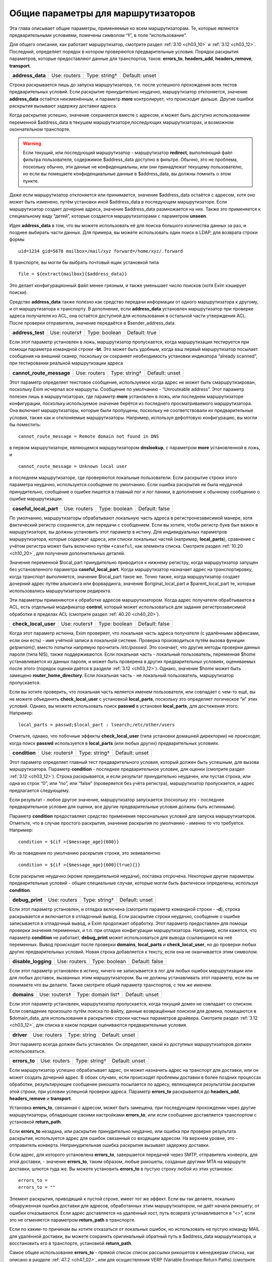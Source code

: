 
.. _ch15_00:

Общие параметры для маршрутизаторов
===================================

Эта глава описывает общие параметры, применяемые ко всем маршрутизаторам.  Те, которые являются предварительными условиями, помечены символом “‡”, в поле “использование”.

Для общего описания, как работает маршрутизатор, смотрите раздел :ref:`3.10 <ch03_10>` и :ref:`3.12 <ch03_12>`. Последний, определяет порядок в котором проверяются предварительные условия. Порядок раскрытия параметров, которые предоставляют данные для транспортов, таков: **errors_to**, **headers_add**, **headers_remove**, **transport**.

.. index::
   pair: routers; address_data 

================  ============  =============  ==============
**address_data**  Use: routers  Type: string†  Default: unset
================  ============  =============  ==============

Строка раскрывается лишь до запуска маршрутизатора, т.е. после успешного прохождения всех тестов предварительных условий. Если раскрытие принудительно неудачно, маршрутизатор отклоняется, значение **address_data** остаётся неизменённым, и параметр  **more** контролирует, что происходит дальше. Другие ошибки раскрытия вызывают задержку доставки адреса.

Когда раскрытие успешно, значение сохраняется вместе с адресом, и может быть доступно использованием переменной $address_data в текушем маршрутизаторе,последующих маршрутизаторах, и возможном окончательном транспорте.

.. warning:: Если текущий, или последующий маршрутизатор - маршрутизатор **redirect**, выполняющий файл фильтра пользователя, содержимое $address_data доступно в фильтре. Обычно, это не проблема, поскольку обычно, эти данные не конфиденциальны, или они принадлежат текущему пользователю, но если вы помещаете конфиденциальные данные в $address_data, вы должны помнить о этом пункте.

Даже если маршрутизатор отклоняется или принимается, значение $address_data остаётся с адресом, хотя оно может быть изменено, путём установки иной $address_data в последующем маршрутизаторе. Если маршрутизатор создает дочерние адреса, значение $address_data размножается на них. Также это применяется к специальному виду “детей”, которые создается маршрутизаторами с параметром **unseen**.

Идея **address_data** в том, что вы можете использовать её для поиска большого количества данных за раз, и позднее выбирать части данных. Для примера, вы можете использовать один поиск в LDAP, для возврата строки формы

::

    uid=1234 gid=5678 mailbox=/mail/xyz forward=/home/xyz/.forward

В транспорте, вы могли бы выбрать почтовый ящик установкой типа

::

    file = ${extract{mailbox}{$address_data}}

Это делает конфигурационный файл менее грязным, и также уменьшает число поисков (хотя Exim кэширует поиски).

Средство **address_data** также полезно как средство передачи информации от одного маршрутизатора к другому, и от маршрутизатора к транспорту. В дополнение, если **address_data** установлен маршрутизатор при проверке адреса получателя из ACL, она остаётся доступной для использования в остальной части утверждения ACL. После проверки отправителя, значение передаётся в $sender_address_data.

.. index::
   pair: routers; address_test

================  =============  =============  ==============
**address_test**  Use: routers‡  Type: boolean  Default: true
================  =============  =============  ==============

Если этот параметр установлен в ложь, маршрутизатор пропускается, когда маршрутизация тестируется при помощи параметра командной строки **-bt**. Это может быть удобным, когда ваш первый маршрутизатор посылает сообщения на внешний сканер, поскольку он сохраняет необходимость установки индикатора “already scanned”, при тестировании реальной маршрутизации адреса

.. index::
   pair: routers; cannot_route_message

========================  ============  =============  ==============
**cannot_route_message**  Use: routers  Type: string†  Default: unset
========================  ============  =============  ==============

Этот параметр определяет текстовое сообщение, используемое когда адрес не может быть смаршрутизирован, поскольку Exim исчерпал все маршруты. Сообщение по умолчанию - “Unrouteable address”. Этот параметр полезен лишь в маршрутизаторах, где параметр **more** установлен в ложь, или последнем маршрутизаторе конфигурации, поскольку используемое значение берётся из последнего просматриваемого маршрутизатора. Она включает маршрутизаторы, которые были пропущены, поскольку не соответствовали их предварительные условия, также как и отклоняемые маршрутизаторы. Например, используя дефолтовую конфигурацию, вы могли бы поместить::

    cannot_route_message = Remote domain not found in DNS

в первом маршрутизаторе, являющемся маршрутизатором **dnslookup**, с параметром **more** установленной в ложь, и

::

    cannot_route_message = Unknown local user

в последнем маршрутизаторе, где проверяются локальные пользователи. Если раскрытие строки этого параметра неудачно, используется сообщение по умолчанию. Если ошибка раскрытия не была неудачной принудительно, сообщение о ошибке пишется в главный лог и лог паники, в дополнение к обычному сообщению о ошибке маршрутизации.

.. index::
   pair: routers; casefull_local_part

======================  ============  =============  ==============
**caseful_local_part**  Use: routers  Type: boolean  Default: false
======================  ============  =============  ==============

По умолчанию, маршрутизаторы обрабатывают локальную часть адреса в регистронезависимой манере, хотя фактический регистр сохраняется, для передачи с сообщением. Если вы хотите, чтобы регистр букв был важен в маршрутизаторе, вы должны установить этот параметр в истину. Для индивидуальных параметров маршрутизатора, которые содержат адреса, или списки локальных частей (например, **local_parts**), сравнение с учётом регистра может быть включено путём ``+caseful``, как элемента списка. Смотрите раздел :ref:`10.20 <ch10_20>`, для получения дополнительных деталей.

Значение переменной $local_part принудительно приводится к нижнему регистру, когда маршрутизатор запущен без установленного параметра **caseful_local_part**. Когда маршрутизатор назначает адрес на транспортировку, когда транспорт выполняется, значение $local_part такое же. Точно также, когда маршрутизатор создает дочерний адрес путём альясинга или форвардинга, значение $original_local_part и $parent_local_part те, которые использовались маршрутизатором редиректа.

Эти параметры применяются к обработке адресов маршрутизатором. Когда адрес получателя обрабтывается в ACL, есть отдельный модификатор **control**, который может использоваться для задания регистрозависимой обработки в пределах ACL (смотрите раздел :ref:`40.20 <ch40_20>`).

.. index::
   pair: routers; check_local_user

====================  =============  =============  ==============
**check_local_user**  Use: routers‡  Type: boolean  Default: false
====================  =============  =============  ==============

Когда этот параметр истинна, Exim проверяет, что локальная часть адреса получателя (с удалёнными аффиксами, если они есть) - имя учётной записи в локальной системе. Проверка производиться путём вызова функции *getpwnam()*, вместо попытки напрямую прочитать */etc/passwd*. Это означает, что другие методы проверки данных пароля (типа NIS), также поддерживаются. Если локальная часть - локальный пользователь, переменная $home устанавливается из данных пароля, и может быть проверена в других предварительных условиях, оцениваемых после этого (порядок оценки даётся в разделе :ref:`3.12 <ch03_12>`). Однако, значение $home может быть замещено **router_home_directory**. Если локальная часть - не локальный пользователь, маршрутизатор пропускается.

Если вы хотите проверить, что локальная часть является именем пользователя, или совпадает с чем-то ещё, вы не можете объединять **check_local_user** с установкой **local_parts**, поскольку это определяет логическое “и” этих условий. Однако, вы можете использовать поиск **passwd** в установке **local_parts**, для достижения этого. Например::

    local_parts = passwd;$local_part : lsearch;/etc/other/users

Отметьте, однако, что побочные эффекты **check_local_user** (типа установки домашней директории) не происходят, когда поиск **passwd** используется в **local_parts** (или любых других) предварительных условиях.

.. index::
   pair: routers; condition

=============  =============  =============  ==============
**condition**  Use: routers‡  Type: string†  Default: unset
=============  =============  =============  ==============

Этот параметр определяет главный тест предварительного условия, который должен быть успешным, для вызова маршрутизатора. Параметр **condition** - последнее предварительное условие, для оценки (смотрите раздел :ref:`3.12 <ch03_12>`). Строка раскрывается, и если результат принудительно неудачен, или пустая строка, или одна из строк “0”, или “no”, или “false” (проверяется без учёта регистра), маршрутизатор пропускается, и адрес предлагается следующему.

Если результат - любое другое значение, маршрутизатор запускается (поскольку это - последнее предварительное условие для оценки, все другие предварительные условия должны быть истинными).

Параметр **condition** предоставляет средство применения персональных условий для запуска маршрутизаторов. Отметьте, что в случае простого раскрытия, значение раскрытия по умолчанию - именно то что требуется. Например::

    condition = ${if >{$message_age}{600}}

Из-за поведения по умолчанию раскрытия строки, это эквивалентно

::

    condition = ${if >{$message_age}{600}{true}{}}

Если раскрытие неудачно (кроме принудительной неудачи), поставка отсрочена. Некоторые другие параметры предварительные условий - общие специальные случаи, которые могли быть фактически определены, используя **condition**.

.. index::
   pair: routers; debug_print

===============  ============  =============  ==============
**debug_print**  Use: routers  Type: string†  Default: unset
===============  ============  =============  ==============

Если этот параметр установлен, и отладка включена (смотрите параметр командной строки - **-d**), строка раскрывается и включается в отладочный вывод. Если раскрытие строки неудачно, сообщение о ошибке записывается в отладочный вывод, и Exim продолжает обработку. Этот параметр предоставлен для помощи проверки значения переменных, и т.п. при отладке конфигурации маршрутизатора. Например, если кажется, что параметр **condition** не работает, **debug_print** может использоваться для вывода ссылающихся на неё переменных. Вывод происходит после проверки **domains**, **local_parts** и **check_local_user**, но до проверки любых других предварительных условий. Новая строка добавляется к тексту, если она не оканчивается этим символом.

.. index::
   pair: routers; disable_logging

===================  ============  =============  ==============
**disable_logging**  Use: routers  Type: boolean  Default: false
===================  ============  =============  ==============

Если этот параметр установлен в истину, ничего не записывается в лог для любых ошибок маршрутизации или для любых доставок, вызванных этим маршрутизатором. Вы не должны устанавливать этот параметр, если вы не понимаете что вы делаете. Также смотрите общий параметр транспортов, с тем же именем.

.. index::
   pair: routers; domains

===========  =============  ==================  ==============
**domains**  Use: routers‡  Type: domain list†  Default: unset
===========  =============  ==================  ==============

Если этот параметр установлен, маршрутизатор пропускается, когда текущий домен не совпадает со списком. Если совпадение произошло путём поиска по файлу, данные возвращённые поиском для домена, помещаются в $domain_data, для использования в раскрытиях строки частных параметров драйвера. Смотрите раздел :ref:`3.12 <ch03_12>`, для списка в каком порядке оцениваются предварительные условия.

.. index::
   pair: routers; driver

==========  ============  ============  ==============
**driver**  Use: routers  Type: string  Default: unset
==========  ============  ============  ==============

Этот параметр всегда должен быть установлен. Он определяет, какой из доступных маршрутизаторов должен использоваться.

.. index::
   pair: routers; errors_to

=============  ============  =============  ==============
**errors_to**  Use: routers  Type: string†  Default: unset
=============  ============  =============  ==============

Если маршрутизатор успешно обрабатывает адрес, он может назначить адрес на транспорт для доставки, или он может создать дочерний адрес. В обоих случаях, если происходят проблемы доставки в более поздних процессах обработки, результирующее сообщение рикошета посылается по адресу, являющемуся результатом раскрытия этой строки, при условии успешной проверки адреса. Параметр **errors_to** раскрывается до **headers_add**, **headers_remove** и **transport**.

Установка **errors_to**, связанная с адресом, может быть замещена, при последующем прохождении через другие маршрутизаторы, обладающие своими настройками **errors_to**, или если сообщение доставляется транспортом с установкой **return_path**.

Если **errors_to** незадана, или раскрытие принудительно неудачно, или ошибка при проверке результата раскрытия, используется адрес для ошибок связанный со входящим адресом. На верхнем уровне, это - отправитель конверта. Непринудительная ошибка раскрытия вызывает задержку доставки.

Если адрес, для которого установлена **errors_to**, завершается передачей через SMTP, отправитель конверта, для этой доставки, - значение **errors_to**, таким образом, любые рикошеты, созданые другими MTA на маршруте доставки, шлются туда же. Вы можете установить **errors_to** в пустую строку любой из этих установок::

    errors_to =
    errors_to = ""

Элемент раскрытия, приводящий к пустой строке, имеет тот же эффект. Если вы так делаете, локально обнаруженная ошибка доставки для адресов, обработанных этим маршрутизатором, не даёт начала рикошету; от ошибки отказываются. Если адрес доставляется на удалённый хост, путь возврата устанавливается в “<>”, если это не отменяется параметром **return_path** в транспорте.

Если по каким-то причинам вы хотите отказаться от локальных ошибок, но использовать не пустую команду MAIL для удалённой доставки, вы можете сохранить оригинальный обратный путь в $address_data маршрутизатора, и восстановить его в транспорте, установкой **return_path**.

Самое общее использование **errors_to** - прямой список список рассылки рикошетов к менеджерам списка, как описано в разделе :ref:`47.2 <ch47_02>`, или для осуществления VERP (Variable Envelope Return Paths) (смотрите раздел :ref:`47.6 <ch47_06>`).

.. index::
   pair: routers; expn 

========  =============  =============  =============
**expn**  Use: routers‡  Type: boolean  Default: true
========  =============  =============  =============

Если этот параметр выключен, маршрутизатор пропускается когда тестируется адрес как результат обработки команды SMTP EXPN. Вы могли бы, например, захотеть включить её на маршрутизаторе для пользовательских файлов *.forward*, когда оставляете их для файлов системных альясов. Смотрите раздел :ref:`3.12 <ch03_12>`, для получения порядка, в котором оцениваются предварительные условия.

Использование команды SMTP EXPN контролируется путём ACL (смотрите главу :ref:`40 <ch40_00>`). Когда Exim запускается командой EXPN, это подобно проверке адреса с **-bt**. Сравните VRFY, дубликат которой **-bv**.

===============  ============  =============  ==============
**fail_verify**  Use: routers  Type: boolean  Default: false
===============  ============  =============  ==============

Установка этого параметра создаёт эффект установки обоих параметров **fail_verify_sender** и **fail_verify_recipient** в тоже значение.

.. index::
   pair: routers; fail_verify_recipient 

=========================  ============  =============  ==============
**fail_verify_recipient**  Use: routers  Type: boolean  Default: false
=========================  ============  =============  ==============

Если этот параметр установлен в истину, и адрес принимается этим маршрутизатором когда проверяется получатель, проверка будет неудачна.

.. index::
   pair: routers; fail_verify_sender 

======================  ============  =============  ==============
**fail_verify_sender**  Use: routers  Type: boolean  Default: false
======================  ============  =============  ==============

Если этот параметр установлен в истину, и адрес принимается этим маршрутизатором когда проверяется отправитель, проверка будет неудачна.

.. index::
   pair: routers; fallback_hosts

==================  ============  =================  ==============
**fallback_hosts**  Use: routers  Type: string list  Default: unset
==================  ============  =================  ==============

Раскрытие строки не применяется к этому параметру. Аргумент должен быть списком имён хостов, или IP-адресов разделённых двоеточиями. Разделитель списка может быть изменён (смотрите раздел :ref:`6.19 <ch06_19>`), и порт может быть задан с каждым именем или адресом. Фактически, формат каждого элемента, точно такой же, как в списке хостов маршрутизатора **manualroute** (смотрите раздел :ref:`20.5 <ch20_05>`).

Если маршрутизатор стоит в очереди на адрес для удалённого транспорта, этот список хостов ассоциирован с адресом, и используется вместо запасного списка хостов транспорта. Если **hosts_randomize** установлена в транспорте, порядок списка случаен для каждого использования. Смотрите параметр **fallback_hosts** транспорта **smtp**, для дальнейших деталей.

.. index::
   pair: routers; group 

=========  ============  =============  ==================
**group**  Use: routers  Type: string†  Default: see below
=========  ============  =============  ==================

Когда маршрутизатор стоит в очереди на адрес для транспорта, и транспорт не определяет группу, используется группа данная тут, когда работает процесс доставки. Группа может быть задана в цифровой форме, или по имени. Если раскрытие неудачно, ошибка записывается в лог, и доставка задерживается. По умолчанию, она не задана, если не установлена **check_local_user**, когда значение по умолчанию берётся из информации о пароле. Также смотрите **initgroups**, и **user**, и обсуждение в главе :ref:`23 <ch23_00>`.

.. index::
   pair: routers; headers_add 

===============  ============  =============  ==============
**headers_add**  Use: routers  Type: string†  Default: unset
===============  ============  =============  ==============

Этот параметр задаёт строку текста, который раскрывается во время маршрутизации, и ассоциирован с любым адресом, который принят маршрутизатором. Однако, этот параметр не имеет никакого эффекта, когда адрес лишь проверяется. Способ, которым используется текст для добавления строк заголовков в транспорте, описан в разделе :ref:`44.17 <ch44_17>`. Фактически, новые строки заголовков не добавлены, пока сообщение в процессе транспортировки. Это означает, что ссылки на строки заголовков, в раскрытиях строк, в конфигурации транспорта продолжают “видеть” оригинальные заголовки [#]_.

Параметр **headers_add** раскрывается после **errors_to**, но до **headers_remove** и **transport**. Если раскрытая строка пуста, или если раскрытие принудительно неудачно, параметр не имеет эффекта. Другие ошибки раскрытия обрабатываются как ошибки конфигурации.

.. warning:: Параметр **headers_add** не может использоваться для маршрутизатора **redirect**, в котором установлен параметр **one_time**.

.. warning:: Если в маршрутизаторе установлен параметр **unseen**, все дополнения заголовков удаляются, при передаче следующему маршрутизатору. Для маршрутизатора **redirect**, если сгеренированный адрес - тот же самый что и входящий, это может указывать на дублирование адресов с различными модификациями заголовков. Exim не дублирует доставки (за исключением определённых случаев, в трубы - смотрите раздел :ref:`22.7 <ch22_07>`), но нездано от какого дубликата отказаться, таким образом этой неопределённой ситуации необходимо избегать. Может быть полезным параметр **repeat_use**, маршрутизатора **redirect**.

.. index::
   pair: routers; headers_remove

==================  ============  =============  ==============
**headers_remove**  Use: routers  Type: string†  Default: unset
==================  ============  =============  ==============

Этот параметр задаёт строку текста, который ракрывается во время маршрутизации, и ассоциирован с любым адресом, который принят маршрутизатором. Однако, этот параметр не имеет никакого эффекта, когда адрес лишь проверяется. Способ, которым используется текст для удаления строк заголовков в транспорте, описан в разделе :ref:`44.17 <ch44_17>`. Фактически, строки заголовков не удалены, пока сообщение в процессе транспортировки. Это означает, что ссылки на строки заголовков, в раскрытиях строк, в конфигурации транспорта продолжают “видеть” оригинальные заголовки [#]_.

Параметр **headers_remove** раскрывается после **errors_to** и **headers_add**, но до **transport**. Если раскрытие принудительно неудачно, параметр не имеет эффекта. Другие ошибки раскрытия обрабатываются как ошибки конфигурации.

.. warning:: Параметр **headers_remove** не может использоваться для маршрутизатора **redirect**, в котором установлен параметр **one_time**.

.. warning:: Если в маршрутизаторе установлен параметр **unseen**, все запросы на удаление заголовков удаляются, при передаче следующему маршрутизатору, и это может указывать на проблему с дубликатами - смотрите подобное предупреждение выше, для **headers_add**.

.. index::
   pair: routers; ignore_target_hosts

=======================  ============  ================  ==============
**ignore_target_hosts**  Use: routers  Type: host list†  Default: unset
=======================  ============  ================  ==============

Хотя этот параметр - список хостов, обычно он содержит IP-адреса, а не имена. Если любой хост, который ищется маршрутизатором имеет IP-адрес совпадающий с элементом этого списка, Exim ведёт себя так, будто этот IP-адрес не существует. Этот параметр позволяет вам справляться с мошенническими DNS-записями, типа

::

    remote.domain.example.  A  127.0.0.1

устанавливая

::

    ignore_target_hosts = 127.0.0.1

на релевантном маршрутизаторе. Если все хосты найденные маршрутизатором **dnslookup** забракованы таким образом, маршрутизатор отклоняется. В обычной конфигурации, попытка отправки почты на такой домен, обычно вызывает ошибку “unrouteable domain”, и попытка проверить адрес в домене будет неудачной. Точно также, если в маршрутизаторе **ipliteral** установлен параметр **ignore_target_hosts**, маршрутизатор отклоняется если представлен один из перечисленных адресов.
   
Вы можете использовать этот параметр для отключения использования IPv4 или IPv6 для доставки почты, путём первого или второго параметра настройки, соответственно::

    ignore_target_hosts = 0.0.0.0/0
    ignore_target_hosts = <; 0::0/0

Шаблон в первой строке совпадает со всеми адресами IPv4, тогда как шаблон во второй строке совпадает со всеми адресами IPv6.

Этот параметр также может быть полезен для игнорирования локальных связей и локальных сайтов адресов IPv6. Поскольку, как и все списки хостов, значение **ignore_target_hosts** раскрывается до использования в качестве списка, возможно сделать его зависимым от маршрутизируемого домена.

В процессе раскрытия, $host_address устанавливается в проверяемый IP-адрес.

.. index::
   pair: routers; initgroups

==============  ============  =============  ==============
**initgroups**  Use: routers  Type: boolean  Default: false
==============  ============  =============  ==============

Если маршрутизатор стоит в очереди на адрес для транспорта, и этот параметр истинна, и uid, предоставленный маршрутизатором не замещен транспортом, при работе транспорта вызывается функция *initgroups()* , для гарантии, что установлены любые дополнительные группы ассоциированные с uid. Также смотрите обсуждение **group** и **user** в главе :ref:`23 <ch23_00>`.

.. index::
   pair: routers; local_part_prefix

=====================  =============  =================  ==============
**local_part_prefix**  Use: routers‡  Type: string list  Default: unset
=====================  =============  =================  ==============

Если этот параметр установлен, маршрутизатор пропускается, если локальная часть не начинается с одной из заданных строк, или если **local_part_prefix_optional** истинна. Смотрите раздел :ref:`3.12 <ch03_12>` для получения списка в котором оцениваются предварительные условия.

Список сканируется слева направо, и используется первый совпавший префикс. Доступна ограниченная форма подстановочных знаков; если префикс начинается со звёздочки, он совпадает с самой длинной последовательностью символов в начале локальной части. Поэтому, звёздочка всегда должна сопровождаться каким-то символом, который не встречается в нормальных локальных частях. Подстановочные символы могут использоваться для установки многопользовательских почтовых ящиков, как описано в разделе :ref:`47.8 <ch47_08>`.

В процессе тестирования параметра **local_parts**, и когда маршрутизатор запущен, префикс удаляется из локальной части, и он доступен в переменной раскрытия $local_part_prefix. Когда сообщение доставляется, если маршрутизатор принимает адрес, это остаётся истинным в процессе последующей доставки транспортом. В частности, локальная часть, передаваемая командой RCPT для доставок LMTP, SMTP, и BSMTP, по умолчанию, удаляет префикс. Это поведение может быть перезадано путём установки **rcpt_include_affixes** в истину, в соответствующем транспорте.

Когда адрес проверяется, **local_part_prefix** затрагивает лишь поведение маршрутизатора. Если используется обратный вызов, это означает, что полный адрес, включая префикс, будет использоваться в обратном вызове.

Префиксы, обычно, используются для обработки локальных частей вида “owner-something”. Другое частое использование - поддержка локальных частей формы “real-username” для обхода пользовательского файла *.forward* - полезно, когда тяжело сказать пользователю, что его форвардинг кривой - путём помещения маршрутизатора типа такого, сразу до маршрутизатора, обрабатывающего файлы *.forward*::

    real_localuser:
           driver = accept
           local_part_prefix = real-
           check_local_user
           transport = local_delivery

В целях безопасности, возможно, хорошей идеей было бы ограничить использование этого маршрутизатора локально созданными сообщениями, используя условие типа такого::

    condition = ${if match {$sender_host_address}\
                           {\N^(|127\.0\.0\.1)$\N}}

Если оба **local_part_prefix** и **local_part_suffix** установлены для маршрутизатора, оба условия должны быть не дополнительными. Нужно быть осторожным, если подстановочный знак используется в обоих - префиксе и суффиксе в одном маршрутизаторе. Должны использоваться различные символы как разделители, для избежания двусмысленности.

.. index::
   pair: routers; local_part_prefix_optional

==============================  ============  =============  ==============
**local_part_prefix_optional**  Use: routers  Type: boolean  Default: false
==============================  ============  =============  ==============

Смотрите выше, параметр **local_part_prefix**.

.. index::
   pair: routers; local_part_suffix

=====================  =============  =================  ==============
**local_part_suffix**  Use: routers‡  Type: string list  Default: unset
=====================  =============  =================  ==============

Этот параметр работает точно также как и **local_part_prefix**, за исключением, что локальная часть должна заканчиваться (а не начинаться) данной строкой, параметр **local_part_suffix_optional** определяет, какой суффикс обязателен, и подстановочный символ “*”, если присутствует, должен быть последним символом суффикса. Это необязательное средство обычно используется для обработки локальных частей формы “something-request”, и многопользовательских почтовых ящиков вида “username-foo”.

.. index::
   pair: routers; local_part_suffix_optional

==============================  ============  =============  ==============
**local_part_suffix_optional**  Use: routers  Type: boolean  Default: false
==============================  ============  =============  ==============

Смотрите выше, параметр **local_part_suffix**.

.. index::
   pair: routers; local_parts

===============  =============  ======================  ==============
**local_parts**  Use: routers‡  Type: local part list†  Default: unset
===============  =============  ======================  ==============

Маршрутизатор запускается лишь если локальная часть адреса совпадает с этим списком. Смотрите раздел :ref:`3.12 <ch03_12>`, для получения порядка, в котором оцениваются предварительные условия, и раздел :ref:`10.21 <ch10_21>` для обсуждения списков локальных частей. Поскольку строка раскрывается, возможно сделать её зависимой от домена, например::

    local_parts = dbm;/usr/local/specials/$domain

Если поиском достигнуто соответствие, данные, возвращённые поиском для локальных частей, помещаются в переменную $local_part_data для использования в раскрытии частных параметров маршрутизатора. Вы могли бы использовать этот параметр, например, если у вас много локальных виртуальных доменов, и вы хотите слать всю почту постмастера в одно место, без необходимости установки альяса в каждом виртуальном домене::

    postmaster:
       driver = redirect
       local_parts = postmaster
       data = postmaster@real.domain.example

.. index::
   pair: routers; log_as_local

================  ============  =============  ==================
**log_as_local**  Use: routers  Type: boolean  Default: see below
================  ============  =============  ==================

Exim имеет два стиля логгинга для доставки, с целью более явно отделить локальные доставки от удалённых. В “локальном” стиле,  адрес получателя даётся так же как и локальная часть, без домена. Использование этого стиля контролируется этим параметром. По умолчанию, она истинна для маршрутизатора **accept**, и ложна для всех остальных. Этот параметр применяется лишь когда маршрутизатор назначает адрес транспорту. Она не оказывает эффекта на маршрутизаторы, переадресовывающие адреса.

.. index::
   pair: routers; more

========  ============  ==============  =============
**more**  Use: routers  Type: boolean†  Default: true
========  ============  ==============  =============

Результат раскрытия строки, для этого параметра, должен быть допутимым булевым значением, т.е. одна из строк “yes”, “no”, “true”, или “false”. Любой другой результат вызывает ошибку, и доставка задерживается. Если раскрытие принудительно неудачное, используется значение по умолчанию(истина) параметра. Другие ошибки вызывают задержку доставки.

Если этот параметр установлен в ложь, и маршрутизатор отказывается обрабатывать адрес, дальнейшие маршрутизаторы не проверяются, маршрутизация неудачна, и сообщение рикошетит [#]_ . Однако, если маршрутизатор явно передаёт адрес следующему маршрутизатору, путём установки

::

    self = pass

или иначе, установка **more** игнорируется. Кроме того, установка **more** не затрагивает поведение, если одна из предварительных проверок неудачна. В этом случае, адрес всегда передаётся следующему маршрутизатору.
      
Отметьте, что **address_data** не является предварительным условием. Если это раскрытие принудительно неудачно, маршрутизатор отклоняется, и значение **more** контролирует, что происходит дальше.

.. index::
   pair: routers; pass_on_timeout

===================  ============  =============  ==============
**pass_on_timeout**  Use: routers  Type: boolean  Default: false
===================  ============  =============  ==============

Если у маршрутизатора таймаут в процессе поиска хоста, обычно это вызывает задержку адреса. Если установлена **pass_on_timeout**, адрес передаётся следующему маршрутизатору, отменяя **more**. Это может быть полезным для систем, которые периодически связаны с интернетом, или тем, которые хотят передавать умному хосту любые сообщение, которые не могут быть немедленно доставлены.

Тут могут быть другие случайные временные ошибки, которые могут произойти при поиске в DNS. Они обрабатываются таким же образом как таймауты, и этот параметр применяется ко всем ним.

.. index::
   pair: routers; pass_router

===============  ============  ============  ==============
**pass_router**  Use: routers  Type: string  Default: unset
===============  ============  ============  ==============

Маршрутизаторы, которые распознают общие параметра (**dnslookup**, **ipliteral** и **manualroute**) способны вернуть **pass**, принудительно продолжая маршрутизацию сообщения, и замещая ложную установку **more**. Когда один из этих маршрутизаторов возвращает **pass**, адрес обычно передаётся следующему маршрутизатору в последовательности. Это может быть изменено путём установки **pass_router** в имя другого маршрутизатора. Однако (в отличие от **redirect_router**), названный маршрутизатор должен быть ниже текущего маршрутизатора, для избежания петель. Отметьте, что этот параметр применяется лишь к специальному случаю **pass**. Он не применяется, когда маршрутизатор возвращает *decline*.

.. index::
   pair: routers; redirect_router

===================  ============  ============  ==============
**redirect_router**  Use: routers  Type: string  Default: unset
===================  ============  ============  ==============

Иногда администратор знает, что бессмысленно заново подвергать переработке адреса в том же самом маршрутизаторе, которые были созданы из файлов альясинга или форвардинга. Например, если файл альясов переводит реальные имена в идентификаторы логинов, нет смысла искать по файлу альясов второй раз, особенно если это большой файл.

Параметр **redirect_router** может быть установлен в имя любого маршрутизатора. Это заставляет маршрутизацию любого созданного адреса начаться с именованного маршрутизатора, вместо первого маршрутизатора. Этот параметр не имеет эффекта, если есть маршрутизатор, в котором он установлена, не генерирует новые адреса.

.. index::
   pair: routers; require_files

=================  =============  ==================  ==============
**require_files**  Use: routers‡  Type: string list†  Default: unset
=================  =============  ==================  ==============

Этот параметр предоставляет главный механизм для утверждения работы маршрутизатора, на существовании или отсутствии определённых файлов или директорий. До запуска маршрутизатора, как одна из предварительных проверок, Exim обрабатывает этот способ через список **require_files**, отдельно раскрывая каждый его элемент.

Поскольку список разбивается до ракрытия, любые двоеточия в элементах раскрытия должны быть удвоены, или должно использоваться средство иного разделителя списка. Если какое-то раскрытие принудительно неудачно, этот элемент игнорируется. Другие ошибки раскрытия вызывают задержку маршрутизации адреса.

Если какая-либо раскрытая строка пуста, она игнорируется. Иначе, кроме как описано ниже, каждая строка должна быть полным путём к файлу, с необязательно предшествующим символом “!”. Пути передаются на тестирование функции *stat()*, для проверки существования файлов или каталогов. Маршрутизатор пропускается, если какой-либо путь, которому не предшествует “!”, не существует, или существует любой путь, с предшествующим “!”.

Если *stat()* не может определить, существует файл или нет, доставка сообщения задерживается. Это может произойти, если недоступны смонтированные по NFS файловые системы.

Этот параметр проверяется после параметра **domains**, **local_parts** и **senders**, таким образом, вы не можете её использовать для проверки существования файла, в котором ищется домен, локальная часть адреса, или отправитель. (Смотрите раздел :ref:`3.12 <ch03_12>`, для получения порядка, в котором оцениваются предварительные условия.) Однако, поскольку все эти параметры являются раскрываемыми, вы можете использовать условие раскрытия **exists**, для создания таких проверок. Параметр **require_files** предназначен для проверки файлов, которые маршрутизатор может быть будет использовать внутри себя, или которые необходимы транспорту (например, *.procmailrc*).

В процессе доставки, функция *stat()* выполняется от root`a, но есть средство для некоторых проверок доступности файла от другого пользователя. Это не точная проверка разрешений, а “грубая” проверка, работающая следующим образом:
                  
Если элемент в списке **require_files** не содержит символов прямого слэша, он берётся как пользователь (и необязательная группа, отделённая двоеточием) для проверки последующих файлов в списке. Если группа не задана, но пользователь задан символически, используется gid ассоциированный с uid. Например::

    require_files = mail:/some/file
    require_files = $local_part:$home/.procmailrc

Если имя пользователя или группы в **require_files** не существует, условие **require_files** неуспешно. Exim выполняет проверку путём сканирования компонентов пути файла, и проверяя доступ для данных gid и uid. Это проверка на “x” для директорий, и “r” для финального файла. Отметьте, это означает, что при поддержке файловых ACL, они игнорируются.


.. warning:: Когда маршрутизатор начинает работу по проверке адресов для входящего SMTP-сообщения, Exim не работает от root`a, а под своим собственным uid. Это может затронуть результта проверки **require_files**. В частности, *stat()* может привести к ошибке EACCES (“Permission denied”). Это означает, что пользователю exim`a не разрешено читать одну из директорий в пути файла.

.. warning:: Даже когда Exim выполняется от root`a при доставке сообщения, *stat()* может привести к EACCES для файлов в NFS директории, смонтированной без доступа root`y. В этом случае, если запрошена проверка на доступ специфического пользователя, exim создаёт субпроцесс, который работает от пользователя, и снова пробует проверить в этом процессе.

Действие по умолчанию для обработки EACCES полагает, что это вызвано конфигурационной ошибкой, и маршрутизация задерживается, поскольку существование или отсутствие файла не может быть определено. Однако, в некоторых обстоятельствах, может быть желательным обработать это условие, как будто файл не существовал. Например::

    require_files = +/some/file

Если маршрутизатор - не основная часть проверки (например, он обрабатывает пользовательские файлы *.forward*), иное решение - установить установить параметр **verify** в ложь, тогда маршрутизатор был пропущен при проверке.

.. index::
   pair: routers; retry_use_local_part

========================  ============  =============  ==================
**retry_use_local_part**  Use: routers  Type: boolean  Default: see below
========================  ============  =============  ==================

Когда с доставкой присходит временная ошибка маршрутизации, в базе хинтов Exim`a создаётся запись о повторею Для адресов, маршрутизация которых зависит лишь от домена, ключ для записи повтора не должен содержать локальную часть, но для других адресов, обе - доменная и локальная части должны быть включены. Обычно, удалённая маршрутизация первого вида, и локальная маршрутизация - последнего.

Этот параметр контролирует, используется ли локальная часть для формирования подсказок [#]_ для адресов, которые подверглись временным ошибкам, будучи обработанными этим маршрутизатором. Значение по умолчанию - истина для любого маршрутизатора, который имеет установленную **check_local_user**, и ложь, в противном случае. Отметьте, что этот параметр не применяется к ключам подсказок для транспортных задержек; они контролируются одноимённой общей транспортным параметром.

Установка параметра **retry_use_local_part** применяется лишь к маршрутизатору, в котором он фигурирует. Если маршрутизатор создает дочерний адрес, они маршрутизируются независимо; эта установка не прилагается к ним.

.. index::
   pair: routers; router_home_directory

=========================  ============  =============  ==============
**router_home_directory**  Use: routers  Type: string†  Default: unset
=========================  ============  =============  ==============

Этот параметр устанавливает домашнюю  директорию, для использования при работе маршрутизатора. (Сравните **transport_home_directory**, который устанавливает домашнюю директорию для более поздней транспортировки.) В частности, если используется маршрутизатор **redirect**, этот параметр устанавливает значение $home, когда работает фильтр. Значение раскрывается; принудительная ошибка раскрытия вызывает игнорирование параметра - другие ошибки вызывают задержку маршрутизации.

Раскрытие **router_home_directory** происходит сразу после проверки **check_local_user** (если настроено), до любых будущих раскрытий. (Смотрите раздел :ref:`3.12 <ch03_12>`, для получения порядка, в котором оцениваются предварительные условия.) Когда маршрутизатор работает, **router_home_directory** замещает значение $home, пришедшее из **check_local_user**.

Когда маршрутизатор принимает адрес и назначает его локальному транспорту (включая случаи, когда маршрутизатор **redirect** создает трубу, файл, или доставку автоответа), установка домашней директории для транспорта берётся из первого установленного значения:
* Параметра **home_directory** в транспорте;
* Параметра **transport_home_directory** в маршрутизаторе;
* Данных пароля, если параметр **check_local_user** установлен в маршрутизаторе;
* Параметра **router_home_directory**, в маршрутизаторе.

Другими словами, **router_home_directory** замещает данные пароля для маршрутизатора, но не для транспорта.

.. index::
   pair: routers; self

========  ============  ============  ===============
**self**  Use: routers  Type: string  Default: freeze
========  ============  ============  ===============

Этот параметр применяется к тем маршрутизаторам, которые используют адрес получателя для нахождения списка удалённых хостов. В настоящее время, это маршрутизаторы **dnslookup**, **ipliteral** и **manualroute**. Определённые конфигурации маршрутизатора **queryprogram** также могут задавать список удалённых хостов. Обычно, такие маршрутизаторы сконфигурированы для посылки сообщения к удалённому хосту через **smtp** транспорт. Параметр **self** задаёт, что происходит когда первый хост в списке оказывается локальным хостом. Способ проверки локального хоста Exim`ом, описан в разделе :ref:`13.8 <ch13_08>`.

Обычно, эта ситуация указывает на ошибку конфигурации в Exim`e (например, маршрутизатор должен быть настроен не обрабатывать этот домен), или ошибку в DNS (например, MX не должен указывать на этот хост). По этой причине, действие по умолчанию - записать в лог инцидент, задержать адрес, и заморозить сообщение. Следующие альтернативы предоставляются для использования в специальных случаях:

* **defer**
  Сообщение пробуется ещё раз доставить, позднее, но оно не заморожено.

* **reroute:** <domain>
  Домен изменяется на данный домен, и адрес передаётся назад, для обработки маршрутизаторами. Перезапись заголовков не производится. По существу, это поведение - переназначение.

* **reroute:** **rewrite:** <domain>
  Домен изменяется на заданный домен, и адрес возвращается назад, для повторной обработки маршрутизатором. Любые заголовки, которые содержат оригинальный домен, перезаписываются.

* **pass**
  Маршрутизатор передаёт адрес следующему маршрутизатору, или маршрутизатору названному в параметре **pass_router**, если она установлена. Это замещает **no_more**. В течение последующей маршрутизации и доставки, переменная $self_hostname содержит имя локального хоста, с которым столкнулся маршрутизатор. Это может использоваться для различения различных случаев, для хостов с несколькими именами. Комбинация

  ::
  
      self = pass
             no_more

  гарантирует, что передаются лишь те адреса, которые маршрутизировались к локальному хосту. Без **no_more**, адреса отклонённые по иным причинам, также будут передаваться следующему маршрутизатору.

* **fail**
  Доставка неудачна и создается отчёт о ошибке.

* **send**
  Аномалия игнорируется, и адрес ставиться в очередь для транспорта. Эта установка должна использоваться с критическим предостережением. Для транспорта **smtp**, это имеет смысл лишь в случаях, когда программа, слушающая SMTP-порт, не эта версия Exim`a. Таким образом,это должен быть какой-то иной MTA, или Exim с иным конфигурационным файлом, который обрабатывает домен иным способом.

.. index::
   pair: routers; senders

===========  =============  ===================  ==============
**senders**  Use: routers‡  Type: address list†  Default: unset
===========  =============  ===================  ==============

Если этот параметр установлен, маршрутизатор пропускается, если адрес отправителя сообщения не совпадает с чем-то в списке. Смотрите раздел :ref:`3.12 <ch03_12>`, для получения порядка, в котором оцениваются предварительные условия.

Существуют проблемы относительно проверки, когда работа маршрутизаторов зависит от отправителя. Когда Exim проверяет адрес в установке **errors_to**, он устанавливает отправителя в нулевую (null) строку. Когда для проверки конфигурационного файла используется параметр командной строки **-bt**, также необходимо использовать параметр **-f**, для установки соответствующего отправителя. Для входящей почты, отправитель не установлен, когда проверяется отправитель, но он доступен, когда проверяется любой получатель. Если включена команда SMTP VRFY, она должна использоваться после MAIL, если имеет значение адрес отправителя.

.. index::
   pair: routers; translate_ip_address

========================  ============  =============  ==============
**translate_ip_address**  Use: routers  Type: string†  Default: unset
========================  ============  =============  ==============

Существует несколько редких сетевых ситуаций (например, пакетная радиосвязь), когда полезна возможность транслировать IP-адрес, сгенерённый нормальными механизмами маршрутизации, в другие IP-адреса, выполняя свого рода ручную маршрутизацию. Это должно быть сделано, лишь если нормальная IP-маршрутизация TCP/IP стека неадекватна, или не работает. Поскольку это - чрезвычайно необычное требование, код для поддержки этого параметра не включается в исполняемый файл Exim`a, если в *Local/Makefile* не установлен параметр 

::

    SUPPORT_TRANSLATE_IP_ADDRESS=yes.
   
Строка **translate_ip_address** раскрывается для каждого IP-адреса созданного маршрутизатором, с установкой созданного IP-адреса в $host_address. Если раскрытие принудительно неудачно, никаких действий не предпринимается. Для любых других ошибок раскрытия, доставка сообщения задерживается. Если результат раскрытия - IP-адрес, он заменяет оригинальный адрес; иначе, предполагается что результат является именем хоста, он ищется используя *gethostbyname()* (или *getipnodebyname()*, когда она доступна) для создания одного и более замещающих IP-адресов. Например, для отмены всех адресов в некоторых сетях, к маршрутизатору может быть добавлено такое::

    translate_ip_address = \
       ${lookup{${mask:$host_address/26}}lsearch{/some/file}\
               {$value}fail}}

Файл содержал бы такие строки::

    10.2.3.128/26    some.host
    10.8.4.34/26     10.44.8.15

Вы не должны использовать это средство, если вы не понимаете, что оно делает.

.. index::
   pair: routers; transport

=============  ============  =============  ==============
**transport**  Use: routers  Type: string†  Default: unset
=============  ============  =============  ==============

Этот параметр определяет транспорт который будет использован когда маршрутизатор принимает адрес, и устанавливает его для доставки. Транспорт никогда не бывает нужен, если маршрутизатор используется лишь для проверки. Значение параметра раскрывается во время маршрутизации, после раскрытия **errors_to**, **headers_add** и **headers_remove**, и результта должен быть именем одного из настроенных транспортов. Если это не так, доставка задерживается.

Параметр **transport** не используется маршрутизатором **redirect**, но он имеет некоторые частные параметры которые устанавливают транспорты для трубы (pipe) и доставки в файл (смотрите главу :ref:`22 <ch22_00>`).

.. index::
   pair: routers; transport_current_directory

===============================  ============  =============  ==============
**transport_current_directory**  Use: routers  Type: string†  Default: unset
===============================  ============  =============  ==============

Этот параметр ассоциирует текущую директорию с любым адресом, который маршрутизируется локальным транспортом. Это может происходить потому, что транспорт явно сконфигурирован для маршрутизатора, или потому что моздается доставка в файл или трубу. В течение процесса доставки (т.е. в транспортное время), строка этого параметра раскрывается и устанавливает текущую директорию, исключая замещения установкой транспорта. Если раскрытие неудачно по любой причине, включая принудительную неудачу, ошибка записывается в лог и доставка задерживается. Смотрите главу :ref:`23 <ch23_00>`, для получения деталей о окружении локальной доставки.

.. index::
   pair: routers; transport_home_directory

============================  ============  =============  ==================
**transport_home_directory**  Use: routers  Type: string†  Default: see below
============================  ============  =============  ==================

Этот параметр ассоциирует домашнюю директорию с любым адресом, который маршрутизируется локальным транспортом. Это может происходить потому, что транспорт явно сконфигурирован для маршрутизатора, или потому что создается доставка в файл или трубу. В течение процесса доставки (т.е. в транспортное время), строка этого параметра раскрывается и устанавливает домашнюю директорию, исключая замещения установкой **home_directory** в транспорте. Если раскрытие неудачно по любой причине, включая принудительную неудачу, ошибка записывается в лог и доставка задерживается.

Если транспорт не определяет домашнюю директорию, и **transport_home_directory** не установлена для маршрутизатора, домашняя директория для транспорта берётся из данных пароля, если для маршрутизатора установлен параметр **check_local_user**. Иначе, она берётся из **router_home_directory**, если она установлена; если нет - домашняя директория для транспорта не устанавливается.

Смотрите главу :ref:`23 <ch23_00>`, для получения деталей о окружении локальной доставки.

.. index::
   pair: routers; unseen

==========  ============  ==============  ==============
**unseen**  Use: routers  Type: boolean†  Default: false
==========  ============  ==============  ==============

Результат раскрытия строки, для этого параметра, должен быть допустимым булевым значением, т.е. одной из строк “yes”, “no”, “true”, или “false”. Любой другой результат вызывает ошибку, и доставка задерживается. Если раскрытие принудительно неудачно, используется значение по умолчанию этого параметра(ложь). Другие ошибки вызывают задержку доставки.

Когда этот параметр установлен в истину, маршрутизация не прекращается, если маршрутизатор принимает адрес. Вместо этого, копия входящего адреса передаётся следующему маршрутизатору, замещая ложную установку параметра **more**. Есть небольшая точка, в установке **more** в ложь, если **unseen** всегда истинно, но это может быть полезным в случаях, когда значение **unseen** содержит раскрываемый элемент (поэтому, оно иногда истинно, а иногда ложно).

Установка параметра **unseen** имеет эффект подобный команде **unseen** в файлых фильтров. Она может использоваться для доставки копий сообщений на другой адрес, когда, также, необходимо выполнить нормальную доставку. В действительности, текущий адрес превращается в “родителя”, имеющего двух детей - один из которых доставляется как задано в маршрутизаторе, и клон, продолжающий дальнейшую маршрутизацию. Поэтому, **unseen** не может быть объединён с параметром **one_time**, в маршрутизаторе **redirect**.

.. warning:: Добавленные к адресу строки заголовков (или определённые для удаления), этим или предыдущим маршрутизаторами, затрагивают лишь “невидимую” копию сообщения. Клон, который продолжает обрабатываться будущими маршрутизаторами, не содержит добавленный или определённых на удаление заголовков. Для маршрутизатора **redirect**, если моздан адрес - такой же как и входящий адрес, это может индицировать дубликацию адресов с различной модификацией заголовков. Exim не дублирует доставки (за исключением определённых случаев, в трубы - смотрите раздел :ref:`22.7 <ch22_07>`), но нездано от какого дубликата отказаться, таким образом этой неопределённой ситуации необходимо избегать. Может быть полезен параметр **repeat_use**, маршрутизатора **redirect**.

В отличие от обработки модификации заголовков, любые данные установленные параметром **address_data** в текущем или предыдущем маршрутизаторе, передаются последующим маршрутизаторам.

.. index::
   pair: routers; user

========  ============  =============  ==================
**user**  Use: routers  Type: string†  Default: see below
========  ============  =============  ==================

Когда маршрутизатор стоит в очереди на адрес для транспорта, и транспорт не определяет пользователя, заданный тут пользователь используется при работе процесса доставки. Пользователь может быть задан числом или по имени. Если раскрытие неудачно, ошибка записывается в лог и доставка задерживается. Также, этот пользователь используется маршрутизатором **redirect**, при работе файла фильтра. По умолчанию она не задана, кроме случаев когда установлен параметр **check_local_user**. В этом случае, значение по умолчанию берётся из информации пароля. Если пользователь задан по имени, и “group” не задана, группа ассоциируется с используемым пользователем. Смотрите обсуждение **initgroups** и **initgroups** в главе :ref:`23 <ch23_00>`.

.. index::
   pair: routers; verify

==========  =============  =============  =============
**verify**  Use: routers‡  Type: boolean  Default: true
==========  =============  =============  =============

Установка этого параметра имеет эффект установки **verify_sender** и **verify_recipient** в тоже значение.

.. index::
   pair: routers; verify_only

===============  =============  =============  ==============
**verify_only**  Use: routers‡  Type: boolean  Default: false
===============  =============  =============  ==============

Если этот параметр установлен, маршрутизатор используется лишь для проверки адреса, или тестирования с параметром **-bv**, не для фактической доставки, тестирования с параметром **-bt**, или запуска команды SMTP EXPN. Далее, она может быть ограничена только проверкой отправителя или получателя, путём **verify_sender** и **verify_recipient**.

.. warning:: Когда маршрутизатор работает проверяя адрес входящего SMTP сообщения, Exim не работает от root`a, а под своим собственным uid.  Если маршрутизатор обращается к каким-то файлам, вы должны удостовериться, что они доступны пользователю или группе Exim`a.

.. index::
   pair: routers; verify_recipient

====================  =============  =============  =============
**verify_recipient**  Use: routers‡  Type: boolean  Default: true
====================  =============  =============  =============

Если этот параметр ложь, маршрутизатор пропускается при проверке адреса получателя, или тестировании проверки получателя, с использованием параметра командной строки **-bv**. Смотрите раздел :ref:`3.12 <ch03_12>`, для получения порядка, в котором оцениваются предварительные условия.

.. index::
   pair: routers; verify_sender

=================  =============  =============  =============
**verify_sender**  Use: routers‡  Type: boolean  Default: true
=================  =============  =============  =============

Если этот параметр ложь, маршрутизатор пропускается при проверке адреса отправителя, или тестировании проверки отправителя, с использованием параметра командной строки **-bvs**. Смотрите раздел :ref:`3.12 <ch03_12>`, для получения порядка, в котором оцениваются предварительные условия.

.. [#] т.е. не видят добавленные - прим. lissyara
.. [#] т.е. видят удалённые - прим. lissyara
.. [#] посылается рикошет - прим. lissyara
.. [#] хинтов - прим. lissyara
